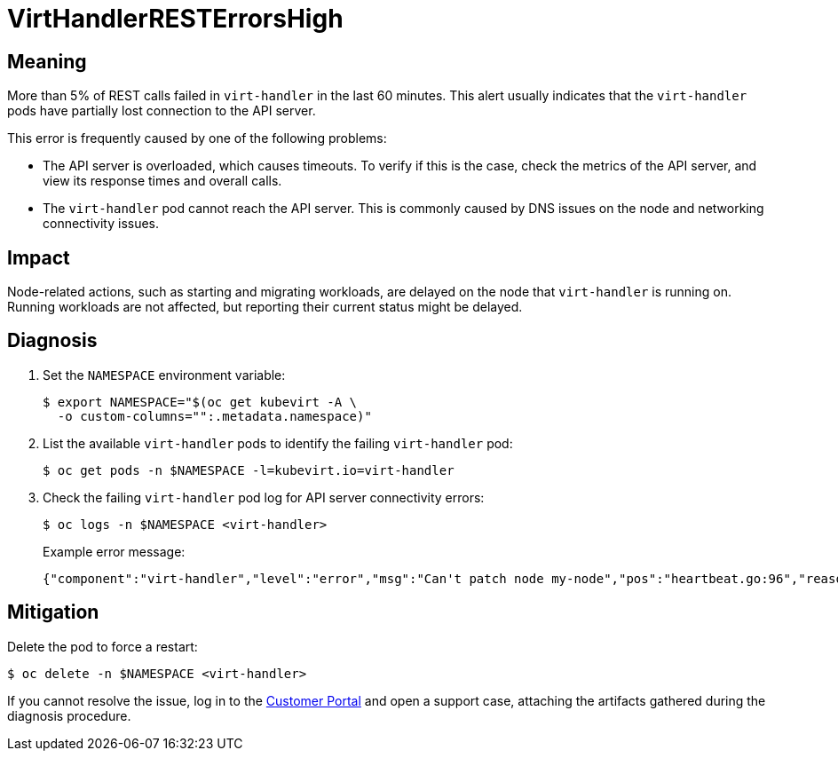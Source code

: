// Do not edit this module. It is generated with a script.
// Do not reuse this module. The anchor IDs do not contain a context statement.
// Module included in the following assemblies:
//
// * virt/monitoring/virt-runbooks.adoc

:_mod-docs-content-type: REFERENCE
[id="virt-runbook-VirtHandlerRESTErrorsHigh"]
= VirtHandlerRESTErrorsHigh

[discrete]
[id="meaning-virthandlerresterrorshigh"]
== Meaning

More than 5% of REST calls failed in `virt-handler` in the last 60 minutes.
This alert usually indicates that the `virt-handler` pods have partially
lost connection to the API server.

This error is frequently caused by one of the following problems:

* The API server is overloaded, which causes timeouts. To verify if this
is the case, check the metrics of the API server, and view its response
times and overall calls.
* The `virt-handler` pod cannot reach the API server. This is commonly
caused by DNS issues on the node and networking connectivity issues.

[discrete]
[id="impact-virthandlerresterrorshigh"]
== Impact

Node-related actions, such as starting and migrating workloads, are delayed
on the node that `virt-handler` is running on. Running workloads are not
affected, but reporting their current status might be delayed.

[discrete]
[id="diagnosis-virthandlerresterrorshigh"]
== Diagnosis

. Set the `NAMESPACE` environment variable:
+
[source,terminal]
----
$ export NAMESPACE="$(oc get kubevirt -A \
  -o custom-columns="":.metadata.namespace)"
----

. List the available `virt-handler` pods to identify the failing
`virt-handler` pod:
+
[source,terminal]
----
$ oc get pods -n $NAMESPACE -l=kubevirt.io=virt-handler
----

. Check the failing `virt-handler` pod log for API server
connectivity errors:
+
[source,terminal]
----
$ oc logs -n $NAMESPACE <virt-handler>
----
+
Example error message:
+
[source,json]
----
{"component":"virt-handler","level":"error","msg":"Can't patch node my-node","pos":"heartbeat.go:96","reason":"the server has received too many API requests and has asked us to try again later","timestamp":"2023-11-06T11:11:41.099883Z","uid":"132c50c2-8d82-4e49-8857-dc737adcd6cc"}
----

[discrete]
[id="mitigation-virthandlerresterrorshigh"]
== Mitigation

Delete the pod to force a restart:

[source,terminal]
----
$ oc delete -n $NAMESPACE <virt-handler>
----

If you cannot resolve the issue, log in to the
link:https://access.redhat.com[Customer Portal] and open a support case,
attaching the artifacts gathered during the diagnosis procedure.
